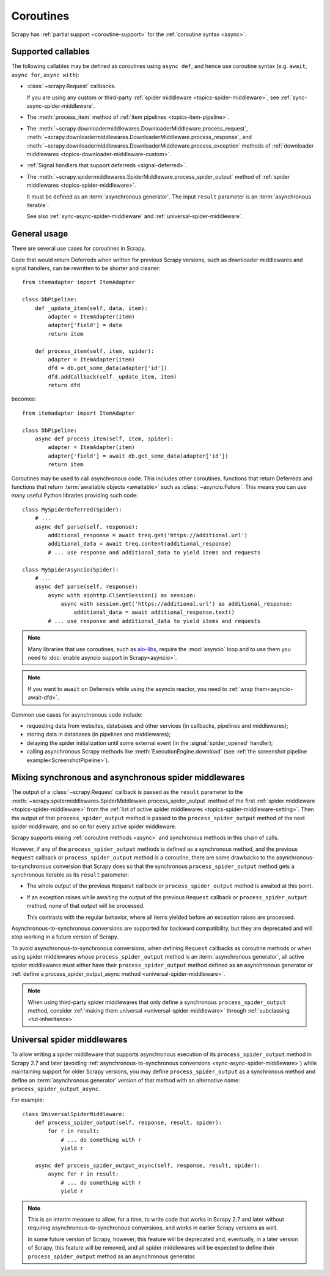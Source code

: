 .. _topics-coroutines:

==========
Coroutines
==========

.. versionadded:: 2.0

Scrapy has :ref:`partial support <coroutine-support>` for the
:ref:`coroutine syntax <async>`.

.. _coroutine-support:

Supported callables
===================

The following callables may be defined as coroutines using ``async def``, and
hence use coroutine syntax (e.g. ``await``, ``async for``, ``async with``):

-   :class:`~scrapy.Request` callbacks.

    If you are using any custom or third-party :ref:`spider middleware
    <topics-spider-middleware>`, see :ref:`sync-async-spider-middleware`.

    .. versionchanged:: 2.7
       Output of async callbacks is now processed asynchronously instead of
       collecting all of it first.

-   The :meth:`process_item` method of
    :ref:`item pipelines <topics-item-pipeline>`.

-   The
    :meth:`~scrapy.downloadermiddlewares.DownloaderMiddleware.process_request`,
    :meth:`~scrapy.downloadermiddlewares.DownloaderMiddleware.process_response`,
    and
    :meth:`~scrapy.downloadermiddlewares.DownloaderMiddleware.process_exception`
    methods of
    :ref:`downloader middlewares <topics-downloader-middleware-custom>`.

-   :ref:`Signal handlers that support deferreds <signal-deferred>`.

-   The
    :meth:`~scrapy.spidermiddlewares.SpiderMiddleware.process_spider_output`
    method of :ref:`spider middlewares <topics-spider-middleware>`.

    It must be defined as an :term:`asynchronous generator`. The input
    ``result`` parameter is an :term:`asynchronous iterable`.

    See also :ref:`sync-async-spider-middleware` and
    :ref:`universal-spider-middleware`.

    .. versionadded:: 2.7

General usage
=============

There are several use cases for coroutines in Scrapy.

Code that would return Deferreds when written for previous Scrapy versions,
such as downloader middlewares and signal handlers, can be rewritten to be
shorter and cleaner::

    from itemadapter import ItemAdapter

    class DbPipeline:
        def _update_item(self, data, item):
            adapter = ItemAdapter(item)
            adapter['field'] = data
            return item

        def process_item(self, item, spider):
            adapter = ItemAdapter(item)
            dfd = db.get_some_data(adapter['id'])
            dfd.addCallback(self._update_item, item)
            return dfd

becomes::

    from itemadapter import ItemAdapter

    class DbPipeline:
        async def process_item(self, item, spider):
            adapter = ItemAdapter(item)
            adapter['field'] = await db.get_some_data(adapter['id'])
            return item

Coroutines may be used to call asynchronous code. This includes other
coroutines, functions that return Deferreds and functions that return
:term:`awaitable objects <awaitable>` such as :class:`~asyncio.Future`.
This means you can use many useful Python libraries providing such code::

    class MySpiderDeferred(Spider):
        # ...
        async def parse(self, response):
            additional_response = await treq.get('https://additional.url')
            additional_data = await treq.content(additional_response)
            # ... use response and additional_data to yield items and requests

    class MySpiderAsyncio(Spider):
        # ...
        async def parse(self, response):
            async with aiohttp.ClientSession() as session:
                async with session.get('https://additional.url') as additional_response:
                    additional_data = await additional_response.text()
            # ... use response and additional_data to yield items and requests

.. note:: Many libraries that use coroutines, such as `aio-libs`_, require the
          :mod:`asyncio` loop and to use them you need to
          :doc:`enable asyncio support in Scrapy<asyncio>`.

.. note:: If you want to ``await`` on Deferreds while using the asyncio reactor,
          you need to :ref:`wrap them<asyncio-await-dfd>`.

Common use cases for asynchronous code include:

* requesting data from websites, databases and other services (in callbacks,
  pipelines and middlewares);
* storing data in databases (in pipelines and middlewares);
* delaying the spider initialization until some external event (in the
  :signal:`spider_opened` handler);
* calling asynchronous Scrapy methods like :meth:`ExecutionEngine.download`
  (see :ref:`the screenshot pipeline example<ScreenshotPipeline>`).

.. _aio-libs: https://github.com/aio-libs


.. _sync-async-spider-middleware:

Mixing synchronous and asynchronous spider middlewares
======================================================

.. versionadded:: 2.7

The output of a :class:`~scrapy.Request` callback is passed as the ``result``
parameter to the
:meth:`~scrapy.spidermiddlewares.SpiderMiddleware.process_spider_output` method
of the first :ref:`spider middleware <topics-spider-middleware>` from the
:ref:`list of active spider middlewares <topics-spider-middleware-setting>`.
Then the output of that ``process_spider_output`` method is passed to the
``process_spider_output`` method of the next spider middleware, and so on for
every active spider middleware.

Scrapy supports mixing :ref:`coroutine methods <async>` and synchronous methods
in this chain of calls.

However, if any of the ``process_spider_output`` methods is defined as a
synchronous method, and the previous ``Request`` callback or
``process_spider_output`` method is a coroutine, there are some drawbacks to
the asynchronous-to-synchronous conversion that Scrapy does so that the
synchronous ``process_spider_output`` method gets a synchronous iterable as its
``result`` parameter:

-   The whole output of the previous ``Request`` callback or
    ``process_spider_output`` method is awaited at this point.

-   If an exception raises while awaiting the output of the previous
    ``Request`` callback or ``process_spider_output`` method, none of that
    output will be processed.

    This contrasts with the regular behavior, where all items yielded before
    an exception raises are processed.

Asynchronous-to-synchronous conversions are supported for backward
compatibility, but they are deprecated and will stop working in a future
version of Scrapy.

To avoid asynchronous-to-synchronous conversions, when defining ``Request``
callbacks as coroutine methods or when using spider middlewares whose
``process_spider_output`` method is an :term:`asynchronous generator`, all
active spider middlewares must either have their ``process_spider_output``
method defined as an asynchronous generator or :ref:`define a
process_spider_output_async method <universal-spider-middleware>`.

.. note:: When using third-party spider middlewares that only define a
          synchronous ``process_spider_output`` method, consider
          :ref:`making them universal <universal-spider-middleware>` through
          :ref:`subclassing <tut-inheritance>`.


.. _universal-spider-middleware:

Universal spider middlewares
============================

.. versionadded:: 2.7

To allow writing a spider middleware that supports asynchronous execution of
its ``process_spider_output`` method in Scrapy 2.7 and later (avoiding
:ref:`asynchronous-to-synchronous conversions <sync-async-spider-middleware>`)
while maintaining support for older Scrapy versions, you may define
``process_spider_output`` as a synchronous method and define an
:term:`asynchronous generator` version of that method with an alternative name:
``process_spider_output_async``.

For example::

    class UniversalSpiderMiddleware:
        def process_spider_output(self, response, result, spider):
            for r in result:
                # ... do something with r
                yield r

        async def process_spider_output_async(self, response, result, spider):
            async for r in result:
                # ... do something with r
                yield r

.. note:: This is an interim measure to allow, for a time, to write code that
          works in Scrapy 2.7 and later without requiring
          asynchronous-to-synchronous conversions, and works in earlier Scrapy
          versions as well.

          In some future version of Scrapy, however, this feature will be
          deprecated and, eventually, in a later version of Scrapy, this
          feature will be removed, and all spider middlewares will be expected
          to define their ``process_spider_output`` method as an asynchronous
          generator.
